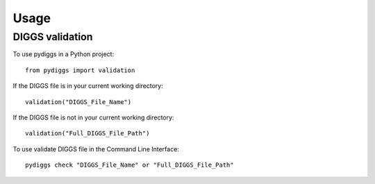 =====
Usage
=====

DIGGS validation
--------------

To use pydiggs in a Python project::

    from pydiggs import validation

If the DIGGS file is in your current working directory::

    validation("DIGGS_File_Name")

If the DIGGS file is not in your current working directory::

    validation("Full_DIGGS_File_Path")



To use validate DIGGS file in the Command Line Interface::

    pydiggs check "DIGGS_File_Name" or "Full_DIGGS_File_Path"